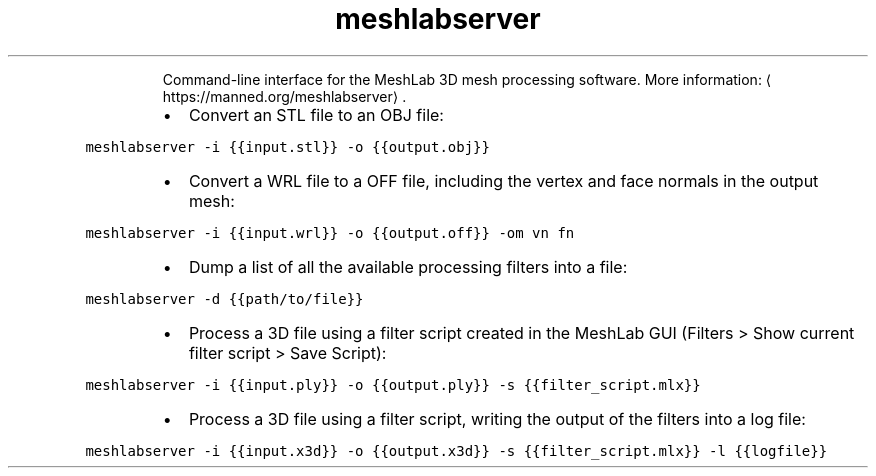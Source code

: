 .TH meshlabserver
.PP
.RS
Command\-line interface for the MeshLab 3D mesh processing software.
More information: \[la]https://manned.org/meshlabserver\[ra]\&.
.RE
.RS
.IP \(bu 2
Convert an STL file to an OBJ file:
.RE
.PP
\fB\fCmeshlabserver \-i {{input.stl}} \-o {{output.obj}}\fR
.RS
.IP \(bu 2
Convert a WRL file to a OFF file, including the vertex and face normals in the output mesh:
.RE
.PP
\fB\fCmeshlabserver \-i {{input.wrl}} \-o {{output.off}} \-om vn fn\fR
.RS
.IP \(bu 2
Dump a list of all the available processing filters into a file:
.RE
.PP
\fB\fCmeshlabserver \-d {{path/to/file}}\fR
.RS
.IP \(bu 2
Process a 3D file using a filter script created in the MeshLab GUI (Filters > Show current filter script > Save Script):
.RE
.PP
\fB\fCmeshlabserver \-i {{input.ply}} \-o {{output.ply}} \-s {{filter_script.mlx}}\fR
.RS
.IP \(bu 2
Process a 3D file using a filter script, writing the output of the filters into a log file:
.RE
.PP
\fB\fCmeshlabserver \-i {{input.x3d}} \-o {{output.x3d}} \-s {{filter_script.mlx}} \-l {{logfile}}\fR
